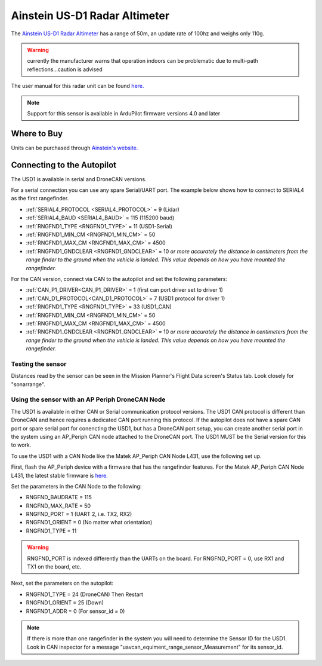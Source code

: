 .. _common-aerotenna-usd1:

==============================
Ainstein US-D1 Radar Altimeter
==============================

The `Ainstein US-D1 Radar Altimeter <https://ainstein.ai/drone-makers-drone-service-providers/us-d1/>`__ has a range of 50m, an update rate of 100hz and weighs only 110g.

.. warning:: currently the manufacturer warns that operation indoors can be problematic due to multi-path reflections...caution is advised

The user manual for this radar unit can be found `here. <https://ainstein.ai/wp-content/uploads/US-D1-Technical-User-Manual-D00.02.05.docx.pdf>`__

.. image:: ../../../images/aerotenna-usd1.png

.. note::

   Support for this sensor is available in ArduPilot firmware versions 4.0 and later

Where to Buy
------------

Units can be purchased through `Ainstein's website. <https://ainstein.ai/>`__

Connecting to the Autopilot
-----------------------------------

The USD1 is available in serial and DroneCAN versions.

For a serial connection you can use any spare Serial/UART port.  The example below shows how to connect to SERIAL4 as the first rangefinder.

-  :ref:`SERIAL4_PROTOCOL <SERIAL4_PROTOCOL>` = 9 (Lidar)
-  :ref:`SERIAL4_BAUD <SERIAL4_BAUD>` = 115 (115200 baud)
-  :ref:`RNGFND1_TYPE <RNGFND1_TYPE>` = 11 (USD1-Serial)
-  :ref:`RNGFND1_MIN_CM <RNGFND1_MIN_CM>` = 50
-  :ref:`RNGFND1_MAX_CM <RNGFND1_MAX_CM>` = 4500
-  :ref:`RNGFND1_GNDCLEAR <RNGFND1_GNDCLEAR>` = 10 *or more accurately the distance in centimeters from the range finder to the ground when the vehicle is landed.  This value depends on how you have mounted the rangefinder.*

For the CAN version, connect via CAN to the autopilot and set the following parameters:

-  :ref:`CAN_P1_DRIVER<CAN_P1_DRIVER>` =  1 (first can port driver set to driver 1)
-  :ref:`CAN_D1_PROTOCOL<CAN_D1_PROTOCOL>` =  7 (USD1 protocol for driver 1)
-  :ref:`RNGFND1_TYPE <RNGFND1_TYPE>` = 33 (USD1_CAN)
-  :ref:`RNGFND1_MIN_CM <RNGFND1_MIN_CM>` = 50
-  :ref:`RNGFND1_MAX_CM <RNGFND1_MAX_CM>` = 4500
-  :ref:`RNGFND1_GNDCLEAR <RNGFND1_GNDCLEAR>` = 10 *or more accurately the distance in centimeters from the range finder to the ground when the vehicle is landed.  This value depends on how you have mounted the rangefinder.*


Testing the sensor
==================

Distances read by the sensor can be seen in the Mission Planner's Flight
Data screen's Status tab. Look closely for "sonarrange".

.. image:: ../../../images/mp_rangefinder_lidarlite_testing.jpg
    :target: ../_images/mp_rangefinder_lidarlite_testing.jpg


Using the sensor with an AP Periph DroneCAN Node
================================================
The USD1 is available in either CAN or Serial communication protocol versions. The USD1 CAN protocol is different than DroneCAN and hence requires a dedicated CAN port running this protocol. If the autopilot does not have a spare CAN port or spare serial port for conencting the USD1, but has a DroneCAN port setup, you can create another serial port in the system using an AP_Periph CAN node attached to the DroneCAN port. The USD1 MUST be the Serial version for this to work.

To use the USD1 with a CAN Node like the Matek AP_Periph CAN Node L431, use the following set up.

First, flash the AP_Periph device with a firmware that has the rangefinder features. For the Matek AP_Periph CAN Node L431, the latest stable firmware is `here. <https://firmware.ardupilot.org/AP_Periph/stable/MatekL431-Rangefinder/>`__

.. image:: ../../../images/USD1_AP_Periph_Wiring_Diagram.png
    :target: ../_images/USD1_AP_Periph_Wiring_Diagram.png

Set the parameters in the CAN Node to the following:

-  RNGFND_BAUDRATE = 115
-  RNGFND_MAX_RATE = 50
-  RNGFND_PORT = 1 (UART 2, i.e. TX2, RX2)
-  RNGFND1_ORIENT = 0 (No matter what orientation)
-  RNGFND1_TYPE = 11

.. warning::

   RNGFND_PORT is indexed differently than the UARTs on the board. For RNGFND_PORT = 0, use RX1 and TX1 on the board, etc.

Next, set the parameters on the autopilot:

-  RNGFND1_TYPE = 24 (DroneCAN) Then Restart
-  RNGFND1_ORIENT = 25 (Down)
-  RNGFND1_ADDR = 0 (For sensor_id = 0)

.. note::

   If there is more than one rangefinder in the system you will need to determine the Sensor ID for the USD1. Look in CAN inspector for a message "uavcan_equiment_range_sensor_Measurement" for its sensor_id.